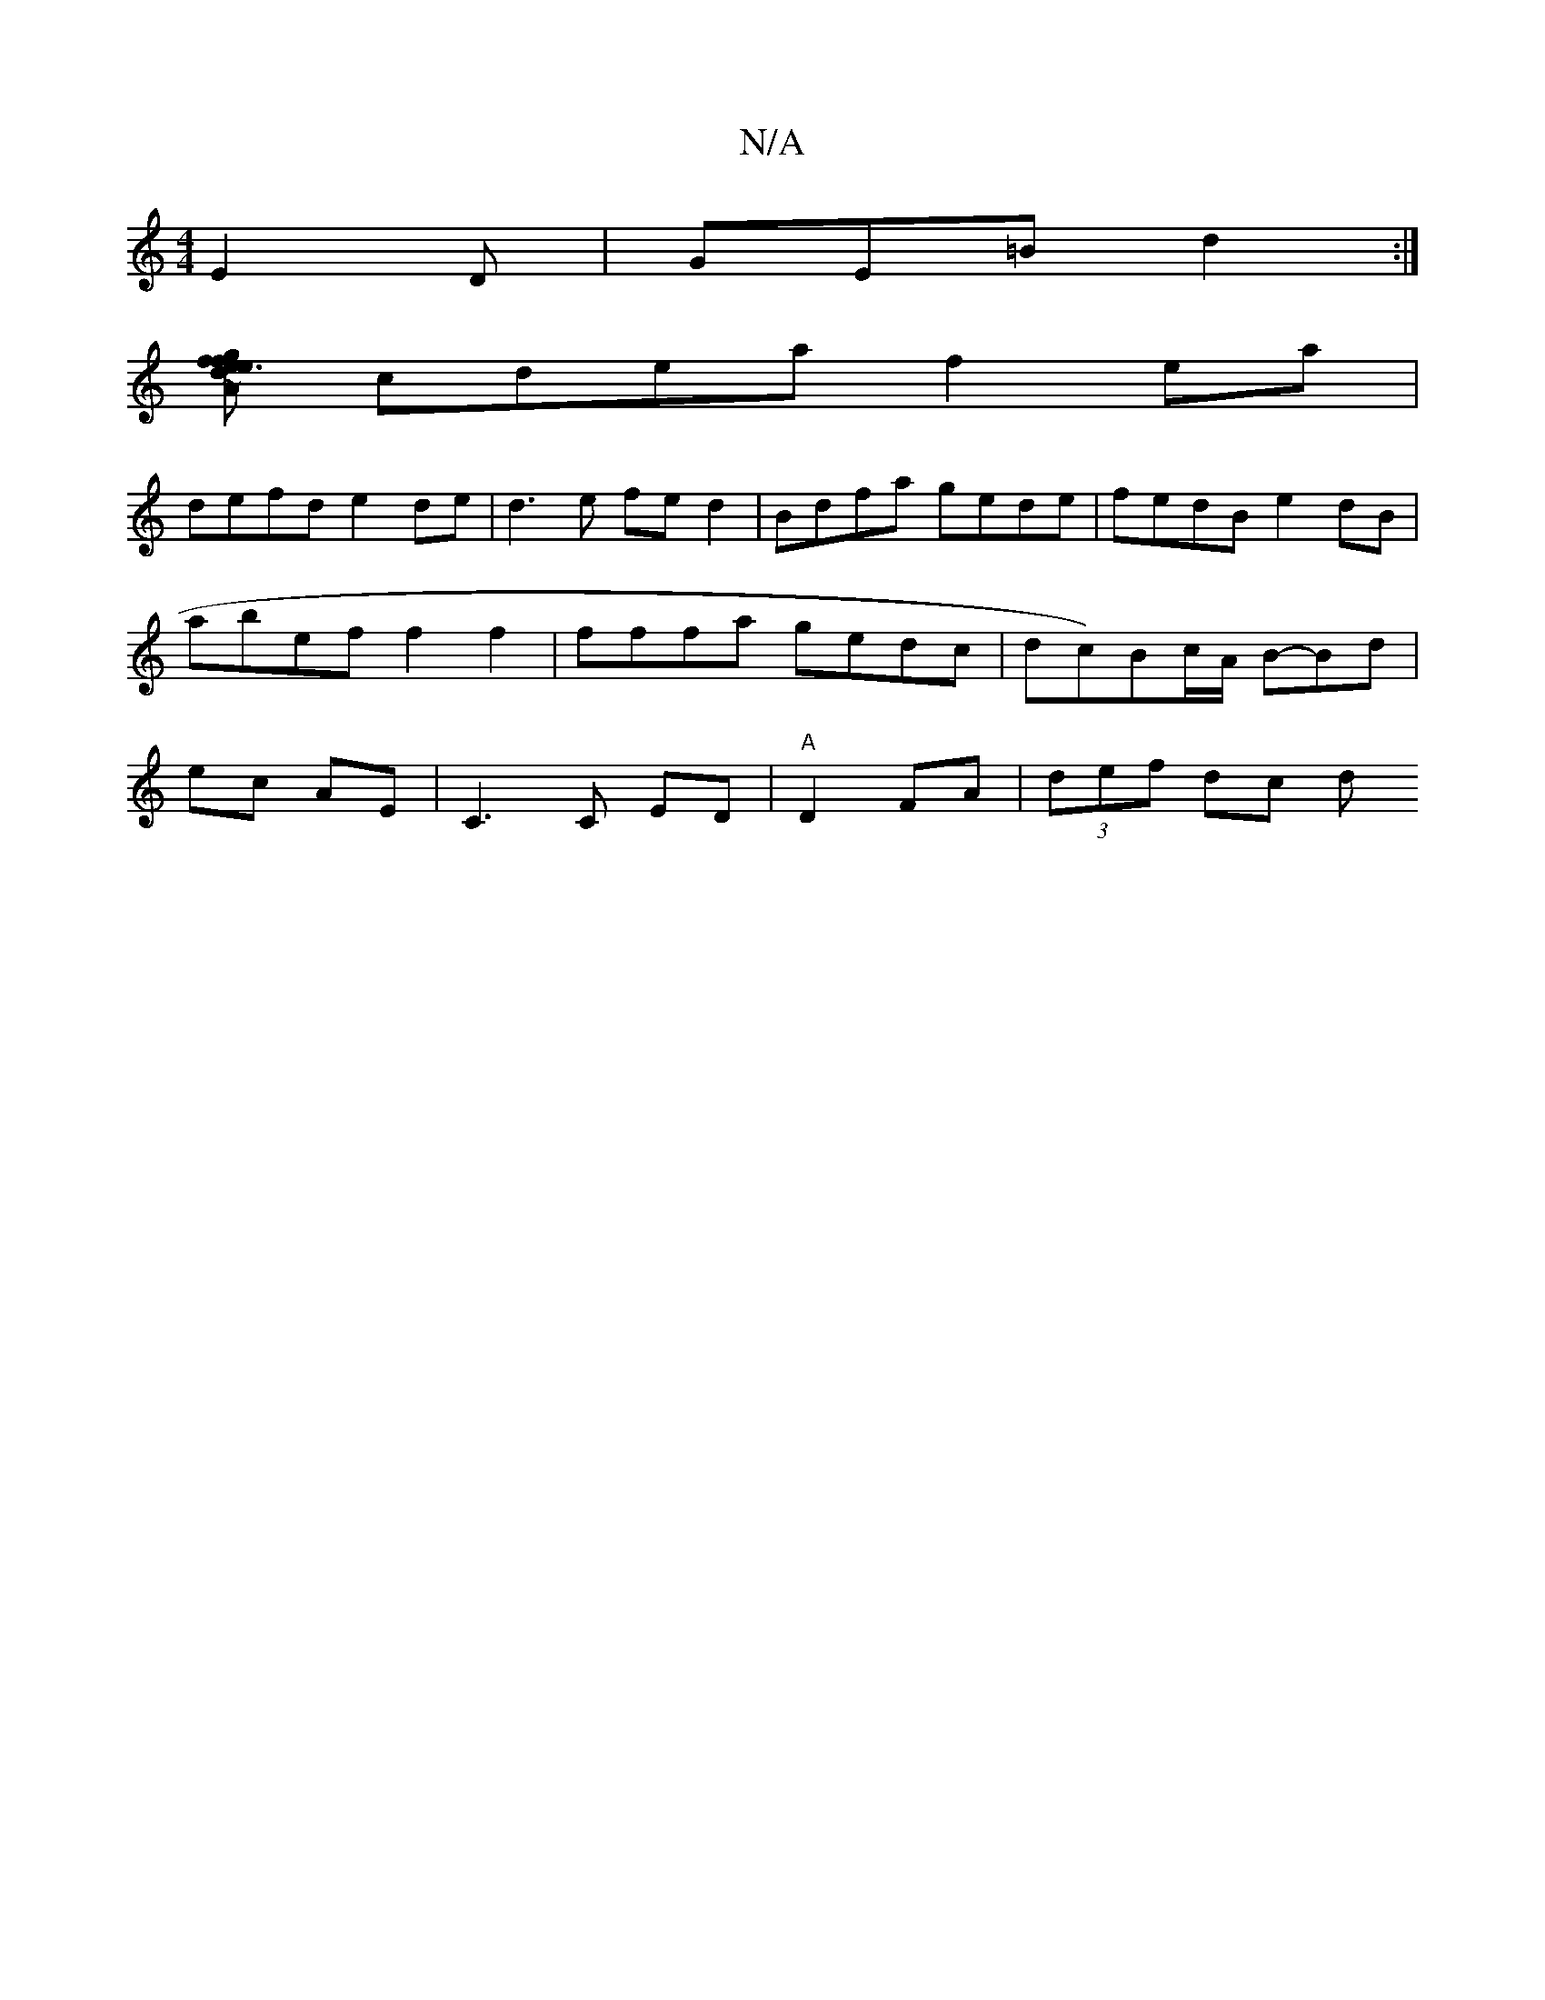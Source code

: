 X:1
T:N/A
M:4/4
R:N/A
K:Cmajor
E2D|GE=Bd2 :|
[Adefgf|Je3g dc|B2 AG | "D" FF (3DAF FGAG|FG~G2 AFdc| BcdB A2B<a|
cdea f2ea|
defd e2de|d3e fed2|Bdfa gede|fedB e2dB|abef f2 f2|fffa gedc|dc)Bc/A/ B-Bd|ec AE|C3C ED|"A"D2- FA | (3def dc d